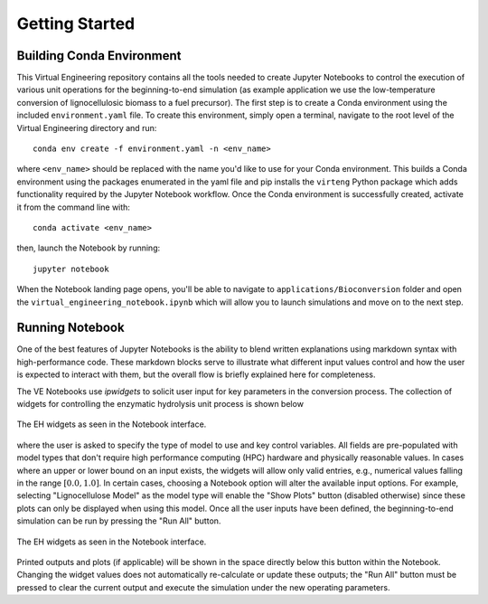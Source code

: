 Getting Started
===============

Building Conda Environment
--------------------------

This Virtual Engineering repository contains all the tools needed to create Jupyter Notebooks to control the execution of various unit operations for the beginning-to-end simulation (as example application we use the low-temperature conversion of lignocellulosic biomass to a fuel precursor).  The first step is to create a Conda environment using the included ``environment.yaml`` file. To create this environment, simply open a terminal, navigate to the root level of the Virtual Engineering directory and run::

	conda env create -f environment.yaml -n <env_name>

where ``<env_name>`` should be replaced with the name you'd like to use for your Conda environment. This builds a Conda environment using the packages enumerated in the yaml file and pip installs the ``virteng`` Python package which adds functionality required by the Jupyter Notebook workflow.  Once the Conda environment is successfully created, activate it from the command line with::

	conda activate <env_name>

then, launch the Notebook by running::

	jupyter notebook

When the Notebook landing page opens, you'll be able to navigate to ``applications/Bioconversion`` folder and open the ``virtual_engineering_notebook.ipynb`` which will allow you to launch simulations and move on to the next step.

Running Notebook
----------------

One of the best features of Jupyter Notebooks is the ability to blend written explanations using markdown syntax with high-performance code.  These markdown blocks serve to illustrate what different input values control and how the user is expected to interact with them, but the overall flow is briefly explained here for completeness.

The VE Notebooks use `ipwidgets` to solicit user input for key parameters in the conversion process.  The collection of widgets for controlling the enzymatic hydrolysis unit process is shown below

.. figure:: figures/eh_widgets.png
  :align: center

  The EH widgets as seen in the Notebook interface.

where the user is asked to specify the type of model to use and key control variables.  All fields are pre-populated with model types that don't require high performance computing (HPC) hardware and physically reasonable values.  In cases where an upper or lower bound on an input exists, the widgets will allow only valid entries, e.g., numerical values falling in the range :math:`[0.0, 1.0]`.  In certain cases, choosing a Notebook option will alter the available input options.  For example, selecting "Lignocellulose Model" as the model type will enable the "Show Plots" button (disabled otherwise) since these plots can only be displayed when using this model.  Once all the user inputs have been defined, the beginning-to-end simulation can be run by pressing the "Run All" button.

.. figure:: figures/button_run_all.png
  :align: center

  The EH widgets as seen in the Notebook interface.

Printed outputs and plots (if applicable) will be shown in the space directly below this button within the Notebook.  Changing the widget values does not automatically re-calculate or update these outputs; the "Run All" button must be pressed to clear the current output and execute the simulation under the new operating parameters.